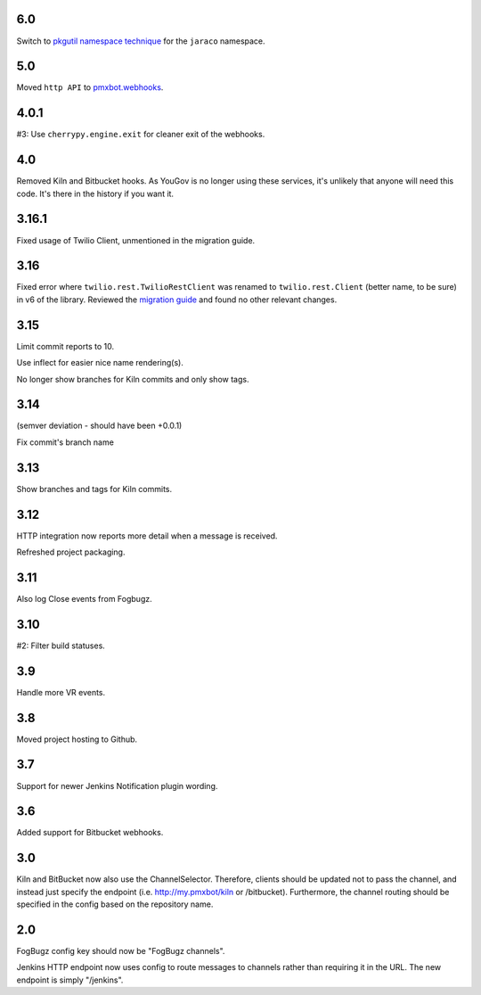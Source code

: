 6.0
===

Switch to `pkgutil namespace technique
<https://packaging.python.org/guides/packaging-namespace-packages/#pkgutil-style-namespace-packages>`_
for the ``jaraco`` namespace.

5.0
===

Moved ``http API`` to `pmxbot.webhooks
<https://pypi.org/project/pmxbot.webhooks>`_.

4.0.1
=====

#3: Use ``cherrypy.engine.exit`` for cleaner exit of the webhooks.

4.0
===

Removed Kiln and Bitbucket hooks. As YouGov is no longer using
these services, it's unlikely that anyone will need this code.
It's there in the history if you want it.

3.16.1
======

Fixed usage of Twilio Client, unmentioned in the migration guide.

3.16
====

Fixed error where ``twilio.rest.TwilioRestClient`` was renamed
to ``twilio.rest.Client`` (better name, to be sure) in v6 of the
library. Reviewed the `migration guide
<https://www.twilio.com/docs/libraries/python/migration-guide>`_
and found no other relevant changes.

3.15
====

Limit commit reports to 10.

Use inflect for easier nice name rendering(s).

No longer show branches for Kiln commits and only show tags.

3.14
====

(semver deviation - should have been +0.0.1)

Fix commit's branch name

3.13
====

Show branches and tags for Kiln commits.

3.12
====

HTTP integration now reports more detail when a message is
received.

Refreshed project packaging.

3.11
====

Also log Close events from Fogbugz.

3.10
====

#2: Filter build statuses.

3.9
===

Handle more VR events.

3.8
===

Moved project hosting to Github.

3.7
===

Support for newer Jenkins Notification plugin wording.

3.6
===

Added support for Bitbucket webhooks.

3.0
===

Kiln and BitBucket now also use the ChannelSelector. Therefore, clients
should be updated not to pass the channel, and instead just specify the
endpoint (i.e. http://my.pmxbot/kiln or /bitbucket). Furthermore, the channel
routing should be specified in the config based on the repository name.

2.0
===

FogBugz config key should now be "FogBugz channels".

Jenkins HTTP endpoint now uses config to route messages to channels rather
than requiring it in the URL. The new endpoint is simply "/jenkins".
